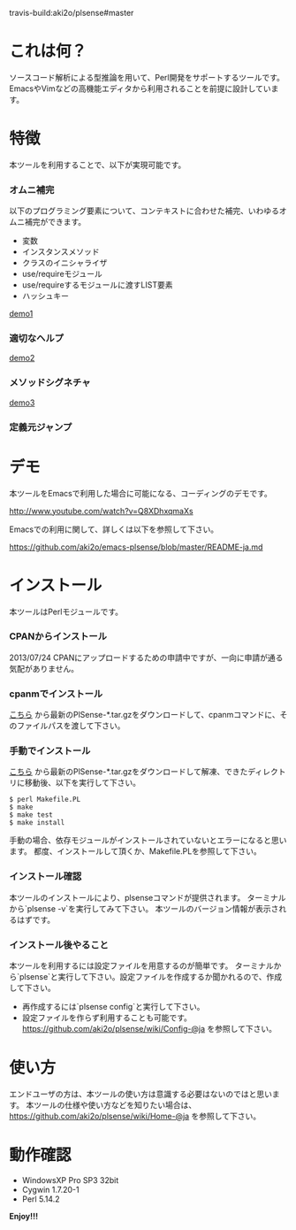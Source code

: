 #+OPTIONS: toc:nil

travis-build:aki2o/plsense#master

* これは何？

  ソースコード解析による型推論を用いて、Perl開発をサポートするツールです。  
  EmacsやVimなどの高機能エディタから利用されることを前提に設計しています。  


* 特徴

  本ツールを利用することで、以下が実現可能です。

*** オムニ補完

    以下のプログラミング要素について、コンテキストに合わせた補完、いわゆるオムニ補完ができます。  

    - 変数
    - インスタンスメソッド
    - クラスのイニシャライザ
    - use/requireモジュール
    - use/requireするモジュールに渡すLIST要素
    - ハッシュキー

    [[file:image/demo1.png][demo1]]

*** 適切なヘルプ

    [[file:image/demo2.png][demo2]]

*** メソッドシグネチャ

    [[file:image/demo3.png][demo3]]

*** 定義元ジャンプ


* デモ

  本ツールをEmacsで利用した場合に可能になる、コーディングのデモです。  

  http://www.youtube.com/watch?v=Q8XDhxqmaXs

  Emacsでの利用に関して、詳しくは以下を参照して下さい。  

  https://github.com/aki2o/emacs-plsense/blob/master/README-ja.md


* インストール

  本ツールはPerlモジュールです。  

*** CPANからインストール

    2013/07/24  CPANにアップロードするための申請中ですが、一向に申請が通る気配がありません。

*** cpanmでインストール

    [[https://github.com/aki2o/plsense/releases][こちら]] から最新のPlSense-*.tar.gzをダウンロードして、cpanmコマンドに、そのファイルパスを渡して下さい。  

*** 手動でインストール

    [[https://github.com/aki2o/plsense/releases][こちら]] から最新のPlSense-*.tar.gzをダウンロードして解凍、できたディレクトリに移動後、以下を実行して下さい。  

    #+begin_src
$ perl Makefile.PL
$ make
$ make test
$ make install
    #+end_src

    手動の場合、依存モジュールがインストールされていないとエラーになると思います。  
    都度、インストールして頂くか、Makefile.PLを参照して下さい。

*** インストール確認

    本ツールのインストールにより、plsenseコマンドが提供されます。  
    ターミナルから`plsense -v`を実行してみて下さい。  
    本ツールのバージョン情報が表示されるはずです。

*** インストール後やること

    本ツールを利用するには設定ファイルを用意するのが簡単です。  
    ターミナルから`plsense`と実行して下さい。設定ファイルを作成するか聞かれるので、作成して下さい。  

    - 再作成するには`plsense config`と実行して下さい。
    - 設定ファイルを作らず利用することも可能です。 https://github.com/aki2o/plsense/wiki/Config-@ja を参照して下さい。


* 使い方

  エンドユーザの方は、本ツールの使い方は意識する必要はないのではと思います。  
  本ツールの仕様や使い方などを知りたい場合は、 https://github.com/aki2o/plsense/wiki/Home-@ja を参照して下さい。  


* 動作確認

  - WindowsXP Pro SP3 32bit
  - Cygwin 1.7.20-1
  - Perl 5.14.2


  *Enjoy!!!*

